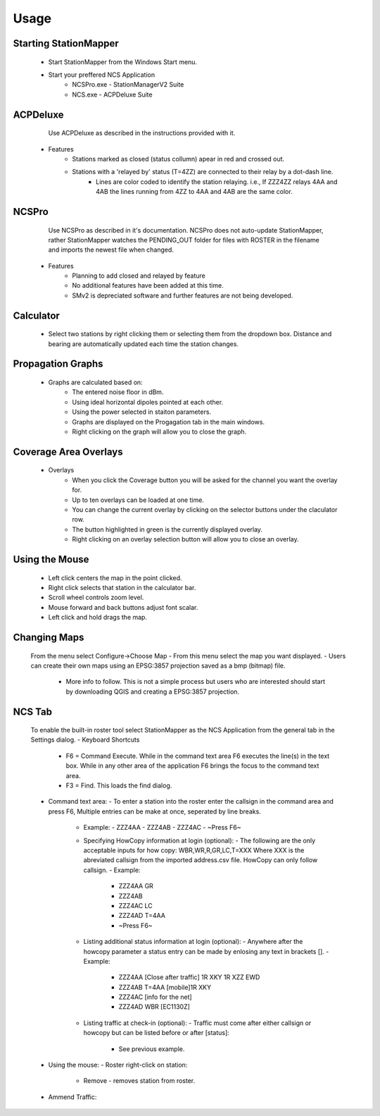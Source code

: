 ========
Usage
========

Starting StationMapper
--------
	- Start StationMapper from the Windows Start menu.
	- Start your preffered NCS Application
		- NCSPro.exe - StationManagerV2 Suite
		- NCS.exe - ACPDeluxe Suite

.. image:: ../images/SMapper_v_42.png
   :width: 604

ACPDeluxe
--------
	Use ACPDeluxe as described in the instructions provided with it.
	
 - Features
 	- Stations marked as closed (status collumn) apear in red and crossed out.
	- Stations with a 'relayed by' status (T=4ZZ) are connected to their relay by a dot-dash line.
		- Lines are color coded to identify the station relaying. i.e., If ZZZ4ZZ relays 4AA and 4AB the lines running from 4ZZ to 4AA and 4AB are the same color.
		
NCSPro
--------
	Use NCSPro as described in it's documentation.
	NCSPro does not auto-update StationMapper, rather StationMapper watches the PENDING_OUT folder for files with ROSTER in the filename and imports the newest file when changed.
 - Features
	- Planning to add closed and relayed by feature
	- No additional features have been added at this time.
	- SMv2 is depreciated software and further features are not being developed.

Calculator
--------
        - Select two stations by right clicking them or selecting them from the dropdown box.  Distance and bearing are automatically updated each time the station changes.

.. raw:: latex

    \newpage
Propagation Graphs
--------

 - Graphs are calculated based on:
        - The entered noise floor in dBm.
        - Using ideal horizontal dipoles pointed at each other.
        - Using the power selected in staiton parameters.
        - Graphs are displayed on the Progagation tab in the main windows.
        - Right clicking on the graph will allow you to close the graph.

.. image:: ../images/SMapper_v_42_PropagationTab.png
   :width: 604

.. raw:: latex

    \newpage
Coverage Area Overlays
--------

 - Overlays
        - When you click the Coverage button you will be asked for the channel you want the overlay for.
        - Up to ten overlays can be loaded at one time.
        - You can change the current overlay by clicking on the selector buttons under the claculator row.
        - The button highlighted in green is the currently displayed overlay.
        - Right clicking on an overlay selection button will allow you to close an overlay.

.. image:: ../images/SMapper_v_42_Coverage.png
   :width: 604

.. raw:: latex

    \newpage
Using the Mouse
--------
	- Left click centers the map in the point clicked.
	- Right click selects that station in the calculator bar.
	- Scroll wheel controls zoom level.
	- Mouse forward and back buttons adjust font scalar.
	- Left click and hold drags the map.

Changing Maps
--------
	From the menu select Configure->Choose Map
	- From this menu select the map you want displayed.
	- Users can create their own maps using an EPSG:3857 projection saved as a bmp (bitmap) file.
		- More info to follow.  This is not a simple process but users who are interested should start by downloading QGIS and creating a EPSG:3857 projection.

NCS Tab
--------
        To enable the built-in roster tool select StationMapper as the NCS Application from the general tab in the Settings dialog.
        - Keyboard Shortcuts
                  - F6 = Command Execute.  While in the command text area F6 executes the line(s) in the text box.  While in any other area of the application F6 brings the focus to the command text area.
                  - F3 = Find.  This loads the find dialog.
        - Command text area:
          - To enter a station into the roster enter the callsign in the command area and press F6, Multiple entries can be make at once, seperated by line breaks.
            - Example:
              - ZZZ4AA
              - ZZZ4AB
              - ZZZ4AC
              - ~Press F6~
            - Specifying HowCopy information at login (optional):
              - The following are the only acceptable inputs for how copy: WBR,WR,R,GR,LC,T=XXX Where XXX is the abreviated callsign from the imported address.csv file.  HowCopy can only follow callsign.
              - Example:
                - ZZZ4AA GR
                - ZZZ4AB
                - ZZZ4AC LC
                - ZZZ4AD T=4AA
                - ~Press F6~
            - Listing additional status information at login (optional):
              - Anywhere after the howcopy parameter a status entry can be made by enlosing any text in brackets [].
              - Example:
                - ZZZ4AA [Close after traffic] 1R XKY 1R XZZ EWD
                - ZZZ4AB T=4AA [mobile]1R XKY
                - ZZZ4AC [info for the net]
                - ZZZ4AD WBR [EC1130Z]
            - Listing traffic at check-in (optional):
              - Traffic must come after either callsign or howcopy but can be listed before or after [status]:
                - See previous example.
        - Using the mouse:
          - Roster right-click on station:
           - Remove - removes station from roster.
        - Ammend Traffic:
.. image:: ../images/AmmendTraffic.PNG
   :alt: Ammend Traffic dialog
             - Selecting Ammend traffic loads an input dialog.  Enter the traffic and click or or press enter.
             - Example:
             - 1R XKY 1R XZZ EWD
           - Closed: Changes station status to closed and marks them out on the map.
           - Return: Clears the station status.
           - NCS: Change Task to NCS.
           - ANCS: Change Task to NCS.
           - Move Up and Down: Moves the station up or down in the roster.

.. image:: ../images/SMapper_v5_NCS_Tab.PNG
   :width: 604

